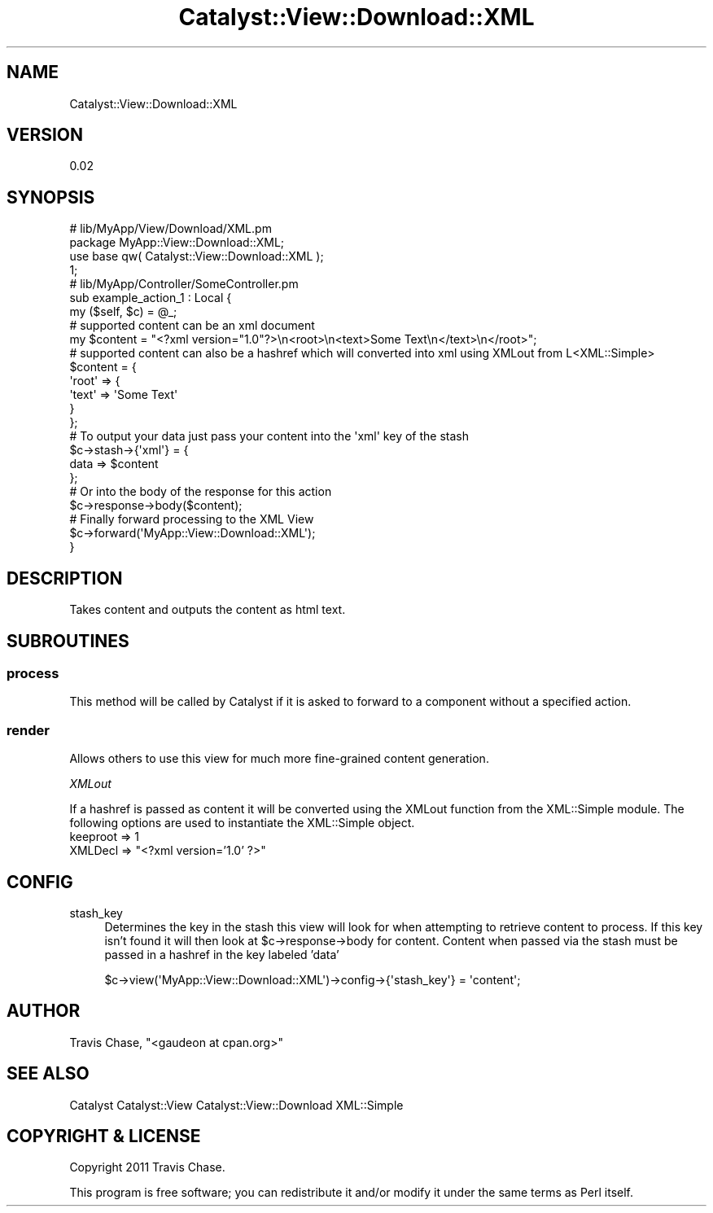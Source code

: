 .\" Automatically generated by Pod::Man 2.23 (Pod::Simple 3.14)
.\"
.\" Standard preamble:
.\" ========================================================================
.de Sp \" Vertical space (when we can't use .PP)
.if t .sp .5v
.if n .sp
..
.de Vb \" Begin verbatim text
.ft CW
.nf
.ne \\$1
..
.de Ve \" End verbatim text
.ft R
.fi
..
.\" Set up some character translations and predefined strings.  \*(-- will
.\" give an unbreakable dash, \*(PI will give pi, \*(L" will give a left
.\" double quote, and \*(R" will give a right double quote.  \*(C+ will
.\" give a nicer C++.  Capital omega is used to do unbreakable dashes and
.\" therefore won't be available.  \*(C` and \*(C' expand to `' in nroff,
.\" nothing in troff, for use with C<>.
.tr \(*W-
.ds C+ C\v'-.1v'\h'-1p'\s-2+\h'-1p'+\s0\v'.1v'\h'-1p'
.ie n \{\
.    ds -- \(*W-
.    ds PI pi
.    if (\n(.H=4u)&(1m=24u) .ds -- \(*W\h'-12u'\(*W\h'-12u'-\" diablo 10 pitch
.    if (\n(.H=4u)&(1m=20u) .ds -- \(*W\h'-12u'\(*W\h'-8u'-\"  diablo 12 pitch
.    ds L" ""
.    ds R" ""
.    ds C` ""
.    ds C' ""
'br\}
.el\{\
.    ds -- \|\(em\|
.    ds PI \(*p
.    ds L" ``
.    ds R" ''
'br\}
.\"
.\" Escape single quotes in literal strings from groff's Unicode transform.
.ie \n(.g .ds Aq \(aq
.el       .ds Aq '
.\"
.\" If the F register is turned on, we'll generate index entries on stderr for
.\" titles (.TH), headers (.SH), subsections (.SS), items (.Ip), and index
.\" entries marked with X<> in POD.  Of course, you'll have to process the
.\" output yourself in some meaningful fashion.
.ie \nF \{\
.    de IX
.    tm Index:\\$1\t\\n%\t"\\$2"
..
.    nr % 0
.    rr F
.\}
.el \{\
.    de IX
..
.\}
.\"
.\" Accent mark definitions (@(#)ms.acc 1.5 88/02/08 SMI; from UCB 4.2).
.\" Fear.  Run.  Save yourself.  No user-serviceable parts.
.    \" fudge factors for nroff and troff
.if n \{\
.    ds #H 0
.    ds #V .8m
.    ds #F .3m
.    ds #[ \f1
.    ds #] \fP
.\}
.if t \{\
.    ds #H ((1u-(\\\\n(.fu%2u))*.13m)
.    ds #V .6m
.    ds #F 0
.    ds #[ \&
.    ds #] \&
.\}
.    \" simple accents for nroff and troff
.if n \{\
.    ds ' \&
.    ds ` \&
.    ds ^ \&
.    ds , \&
.    ds ~ ~
.    ds /
.\}
.if t \{\
.    ds ' \\k:\h'-(\\n(.wu*8/10-\*(#H)'\'\h"|\\n:u"
.    ds ` \\k:\h'-(\\n(.wu*8/10-\*(#H)'\`\h'|\\n:u'
.    ds ^ \\k:\h'-(\\n(.wu*10/11-\*(#H)'^\h'|\\n:u'
.    ds , \\k:\h'-(\\n(.wu*8/10)',\h'|\\n:u'
.    ds ~ \\k:\h'-(\\n(.wu-\*(#H-.1m)'~\h'|\\n:u'
.    ds / \\k:\h'-(\\n(.wu*8/10-\*(#H)'\z\(sl\h'|\\n:u'
.\}
.    \" troff and (daisy-wheel) nroff accents
.ds : \\k:\h'-(\\n(.wu*8/10-\*(#H+.1m+\*(#F)'\v'-\*(#V'\z.\h'.2m+\*(#F'.\h'|\\n:u'\v'\*(#V'
.ds 8 \h'\*(#H'\(*b\h'-\*(#H'
.ds o \\k:\h'-(\\n(.wu+\w'\(de'u-\*(#H)/2u'\v'-.3n'\*(#[\z\(de\v'.3n'\h'|\\n:u'\*(#]
.ds d- \h'\*(#H'\(pd\h'-\w'~'u'\v'-.25m'\f2\(hy\fP\v'.25m'\h'-\*(#H'
.ds D- D\\k:\h'-\w'D'u'\v'-.11m'\z\(hy\v'.11m'\h'|\\n:u'
.ds th \*(#[\v'.3m'\s+1I\s-1\v'-.3m'\h'-(\w'I'u*2/3)'\s-1o\s+1\*(#]
.ds Th \*(#[\s+2I\s-2\h'-\w'I'u*3/5'\v'-.3m'o\v'.3m'\*(#]
.ds ae a\h'-(\w'a'u*4/10)'e
.ds Ae A\h'-(\w'A'u*4/10)'E
.    \" corrections for vroff
.if v .ds ~ \\k:\h'-(\\n(.wu*9/10-\*(#H)'\s-2\u~\d\s+2\h'|\\n:u'
.if v .ds ^ \\k:\h'-(\\n(.wu*10/11-\*(#H)'\v'-.4m'^\v'.4m'\h'|\\n:u'
.    \" for low resolution devices (crt and lpr)
.if \n(.H>23 .if \n(.V>19 \
\{\
.    ds : e
.    ds 8 ss
.    ds o a
.    ds d- d\h'-1'\(ga
.    ds D- D\h'-1'\(hy
.    ds th \o'bp'
.    ds Th \o'LP'
.    ds ae ae
.    ds Ae AE
.\}
.rm #[ #] #H #V #F C
.\" ========================================================================
.\"
.IX Title "Catalyst::View::Download::XML 3"
.TH Catalyst::View::Download::XML 3 "2011-11-03" "perl v5.12.4" "User Contributed Perl Documentation"
.\" For nroff, turn off justification.  Always turn off hyphenation; it makes
.\" way too many mistakes in technical documents.
.if n .ad l
.nh
.SH "NAME"
Catalyst::View::Download::XML
.SH "VERSION"
.IX Header "VERSION"
0.02
.SH "SYNOPSIS"
.IX Header "SYNOPSIS"
.Vb 4
\&  # lib/MyApp/View/Download/XML.pm
\&  package MyApp::View::Download::XML;
\&  use base qw( Catalyst::View::Download::XML );
\&  1;
\&
\&  # lib/MyApp/Controller/SomeController.pm
\&  sub example_action_1 : Local {
\&    my ($self, $c) = @_;
\&        
\&    # supported content can be an xml document 
\&                my $content = "<?xml version="1.0"?>\en<root>\en<text>Some Text\en</text>\en</root>";
\&    
\&    # supported content can also be a hashref which will converted into xml using XMLout from L<XML::Simple>
\&    $content = {
\&      \*(Aqroot\*(Aq => {
\&        \*(Aqtext\*(Aq => \*(AqSome Text\*(Aq
\&      }
\&    };
\&  
\&    # To output your data just pass your content into the \*(Aqxml\*(Aq key of the stash
\&    $c\->stash\->{\*(Aqxml\*(Aq} = {
\&                        data => $content
\&                };
\&                
\&                # Or into the body of the response for this action
\&                $c\->response\->body($content);
\&
\&    # Finally forward processing to the XML View
\&    $c\->forward(\*(AqMyApp::View::Download::XML\*(Aq);
\&  }
.Ve
.SH "DESCRIPTION"
.IX Header "DESCRIPTION"
Takes content and outputs the content as html text.
.SH "SUBROUTINES"
.IX Header "SUBROUTINES"
.SS "process"
.IX Subsection "process"
This method will be called by Catalyst if it is asked to forward to a component without a specified action.
.SS "render"
.IX Subsection "render"
Allows others to use this view for much more fine-grained content generation.
.PP
\fIXMLout\fR
.IX Subsection "XMLout"
.PP
If a hashref is passed as content it will be converted using the XMLout function from the XML::Simple module. The following options are used to instantiate the XML::Simple object.
.IP "keeproot => 1" 4
.IX Item "keeproot => 1"
.PD 0
.ie n .IP "XMLDecl => ""<?xml version='1.0' ?>""" 4
.el .IP "XMLDecl => ``<?xml version='1.0' ?>''" 4
.IX Item "XMLDecl => <?xml version='1.0' ?>"
.PD
.SH "CONFIG"
.IX Header "CONFIG"
.IP "stash_key" 4
.IX Item "stash_key"
Determines the key in the stash this view will look for when attempting to retrieve content to process. If this key isn't found it will then look at \f(CW$c\fR\->response\->body for content. Content when passed via the stash must be passed in a hashref in the key labeled 'data'
.Sp
.Vb 1
\&  $c\->view(\*(AqMyApp::View::Download::XML\*(Aq)\->config\->{\*(Aqstash_key\*(Aq} = \*(Aqcontent\*(Aq;
.Ve
.SH "AUTHOR"
.IX Header "AUTHOR"
Travis Chase, \f(CW\*(C`<gaudeon at cpan.org>\*(C'\fR
.SH "SEE ALSO"
.IX Header "SEE ALSO"
Catalyst Catalyst::View Catalyst::View::Download XML::Simple
.SH "COPYRIGHT & LICENSE"
.IX Header "COPYRIGHT & LICENSE"
Copyright 2011 Travis Chase.
.PP
This program is free software; you can redistribute it and/or modify it
under the same terms as Perl itself.
